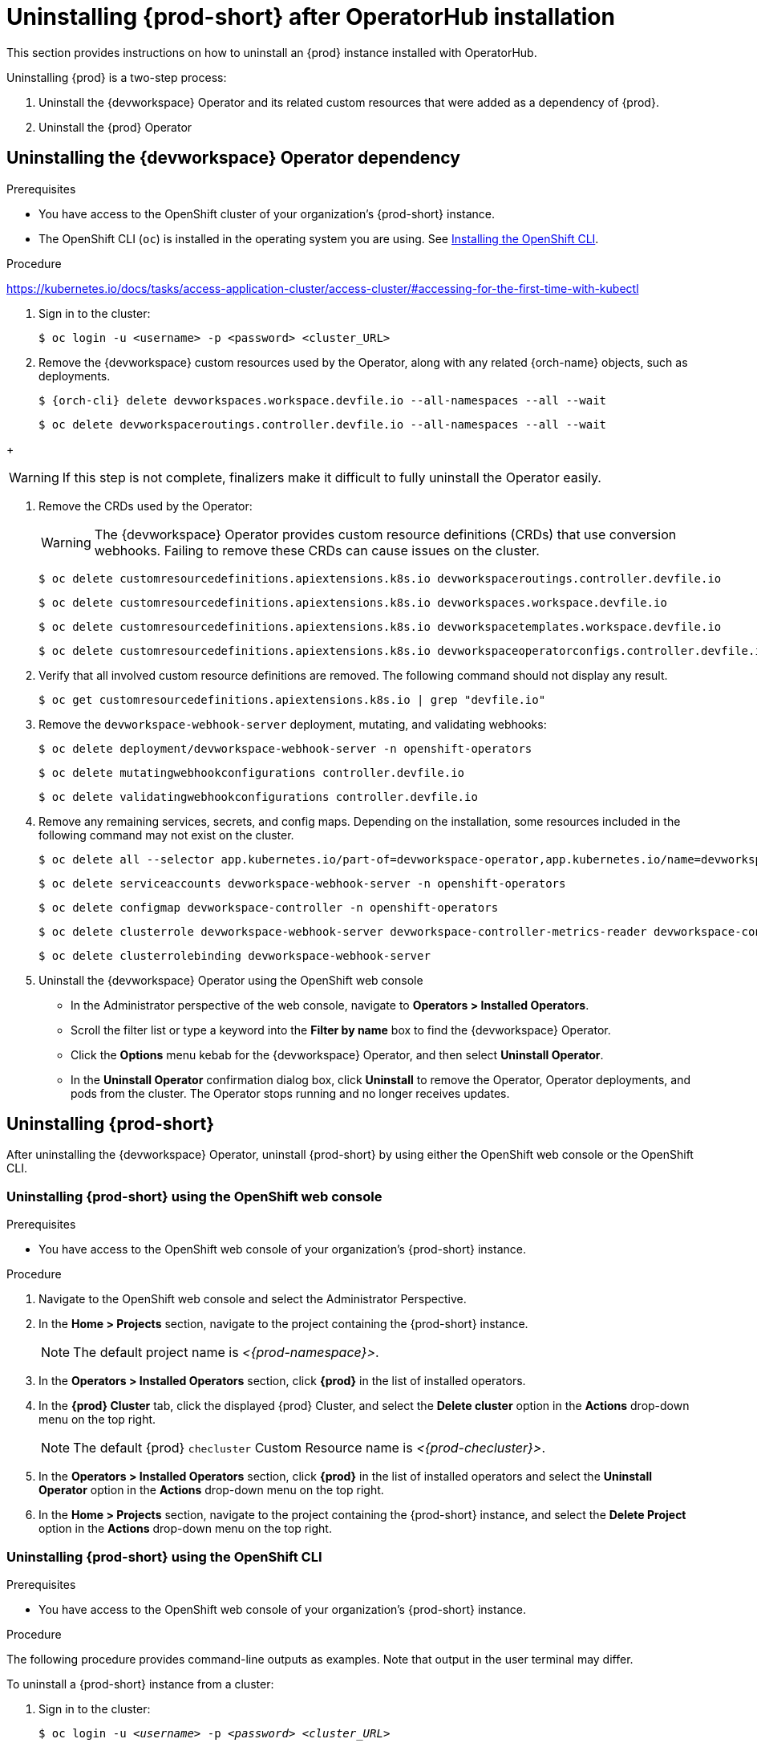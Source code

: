 :navtitle: Uninstalling {prod-short} after Operatorhub installation
:keywords: administration guide, uninstalling-che, uninstalling-che-after-operatorhub-installation
:page-aliases: installation-guide:uninstalling-che-after-operatorhub-installation

[id="uninstalling-{prod-id-short}-after-operatorhub-installation_{context}"]
= Uninstalling {prod-short} after OperatorHub installation

This section provides instructions on how to uninstall an {prod} instance installed with OperatorHub.

Uninstalling {prod} is a two-step process:

. Uninstall the {devworkspace} Operator and its related custom resources that were added as a dependency of {prod}.

. Uninstall the {prod} Operator

== Uninstalling the {devworkspace} Operator dependency

.Prerequisites

* You have access to the OpenShift cluster of your organization's {prod-short} instance.

* The OpenShift CLI (`oc`) is installed in the operating system you are using. See link:https://docs.openshift.com/container-platform/4.10/cli_reference/openshift_cli/getting-started-cli.html#installing-openshift-cli[Installing the OpenShift CLI].

.Procedure

https://kubernetes.io/docs/tasks/access-application-cluster/access-cluster/#accessing-for-the-first-time-with-kubectl

. Sign in to the cluster:

+
[subs="+quotes,+attributes,+macros"]
----
$ oc login -u <username> -p <password> <cluster_URL>
----

. Remove the {devworkspace} custom resources used by the Operator, along with any related {orch-name} objects, such as deployments.

+
[subs="+quotes,+attributes,+macros"]
----
$ {orch-cli} delete devworkspaces.workspace.devfile.io --all-namespaces --all --wait
----

+
[subs="+quotes,+attributes,+macros"]
----
$ oc delete devworkspaceroutings.controller.devfile.io --all-namespaces --all --wait
----

pass:[<!-- vale RedHat.Spelling = NO -->]

+
[WARNING]
====
If this step is not complete, finalizers make it difficult to fully uninstall the Operator easily.
====

pass:[<!-- vale RedHat.Spelling = YES -->]

. Remove the CRDs used by the Operator:

+
[WARNING]
====
The {devworkspace} Operator provides custom resource definitions (CRDs) that use conversion webhooks. Failing to remove these CRDs can cause issues on the cluster.
====

+
[subs="+quotes,+attributes,+macros"]
----
$ oc delete customresourcedefinitions.apiextensions.k8s.io devworkspaceroutings.controller.devfile.io
----

+
[subs="+quotes,+attributes,+macros"]
----
$ oc delete customresourcedefinitions.apiextensions.k8s.io devworkspaces.workspace.devfile.io
----

+
[subs="+quotes,+attributes,+macros"]
----
$ oc delete customresourcedefinitions.apiextensions.k8s.io devworkspacetemplates.workspace.devfile.io
----

+
[subs="+quotes,+attributes,+macros"]
----
$ oc delete customresourcedefinitions.apiextensions.k8s.io devworkspaceoperatorconfigs.controller.devfile.io
----

. Verify that all involved custom resource definitions are removed. The following command should not display any result.

+
[subs="+quotes,+attributes,+macros"]
----
$ oc get customresourcedefinitions.apiextensions.k8s.io | grep "devfile.io"
----

. Remove the `devworkspace-webhook-server` deployment, mutating, and validating webhooks:

+
[subs="+quotes,+attributes,+macros"]
----
$ oc delete deployment/devworkspace-webhook-server -n openshift-operators
----

+
[subs="+quotes,+attributes,+macros"]
----
$ oc delete mutatingwebhookconfigurations controller.devfile.io
----

+
[subs="+quotes,+attributes,+macros"]
----
$ oc delete validatingwebhookconfigurations controller.devfile.io
----

. Remove any remaining services, secrets, and config maps. Depending on the installation, some resources included in the following command may not exist on the cluster.

+
[subs="+quotes,+attributes,+macros"]
----
$ oc delete all --selector app.kubernetes.io/part-of=devworkspace-operator,app.kubernetes.io/name=devworkspace-webhook-server -n openshift-operators
----

+
[subs="+quotes,+attributes,+macros"]
----
$ oc delete serviceaccounts devworkspace-webhook-server -n openshift-operators
----

+
[subs="+quotes,+attributes,+macros"]
----
$ oc delete configmap devworkspace-controller -n openshift-operators
----

+
[subs="+quotes,+attributes,+macros"]
----
$ oc delete clusterrole devworkspace-webhook-server devworkspace-controller-metrics-reader devworkspace-controller-edit-workspaces devworkspace-controller-view-workspaces
----

+
[subs="+quotes,+attributes,+macros"]
----
$ oc delete clusterrolebinding devworkspace-webhook-server
----

. Uninstall the {devworkspace} Operator using the OpenShift
web console

    ** In the Administrator perspective of the web console, navigate to *Operators > Installed Operators*.

    ** Scroll the filter list or type a keyword into the *Filter by name* box to find the {devworkspace} Operator.

    ** Click the *Options* menu kebab for the {devworkspace} Operator, and then select *Uninstall Operator*.

    ** In the *Uninstall Operator* confirmation dialog box, click *Uninstall* to remove the Operator, Operator deployments, and pods from the cluster. The Operator stops running and no longer receives updates.

== Uninstalling {prod-short}

After uninstalling the {devworkspace} Operator, uninstall {prod-short} by using either the OpenShift web console or the OpenShift CLI.

=== Uninstalling {prod-short} using the OpenShift web console

.Prerequisites

* You have access to the OpenShift web console of your organization's {prod-short} instance.

.Procedure

. Navigate to the OpenShift web console and select the Administrator Perspective.

. In the *Home > Projects* section, navigate to the project containing the {prod-short} instance.
+
[NOTE]
====
The default project name is __<{prod-namespace}>__.
====

. In the *Operators > Installed Operators* section, click *{prod}* in the list of installed operators.

. In the *{prod} Cluster* tab, click the displayed {prod} Cluster, and select the *Delete cluster* option in the *Actions* drop-down menu on the top right.
+
[NOTE]
====
The default {prod} `checluster` Custom Resource name is __<{prod-checluster}>__.
====

. In the *Operators > Installed Operators* section, click *{prod}* in the list of installed operators and select the *Uninstall Operator* option in the *Actions* drop-down menu on the top right.

. In the *Home > Projects* section, navigate to the project containing the {prod-short} instance, and select the *Delete Project* option in the *Actions* drop-down menu on the top right.

=== Uninstalling {prod-short} using the OpenShift CLI

.Prerequisites

* You have access to the OpenShift web console of your organization's {prod-short} instance.

.Procedure

The following procedure provides command-line outputs as examples. Note that output in the user terminal may differ.

To uninstall a {prod-short} instance from a cluster:

. Sign in to the cluster:
+
[subs="+quotes"]
----
$ oc login -u _<username>_ -p _<password>_ _<cluster_URL>_
----

. Switch to the project where the {prod-short} instance is deployed:
+
[subs="+quotes,attributes"]
----
$ oc project _<{prod-id-short}_project>_
----

. Obtain the `checluster` Custom Resource name. The following shows a `checluster` Custom Resource named `{prod-checluster}`:
+
[subs="+quotes,attributes"]
----
$ oc get checluster
NAME          AGE
{prod-checluster}   27m
----

. Delete the {prod-short} cluster:
+
[subs="+quotes,attributes"]
----
$ oc delete checluster {prod-checluster}
checluster.org.eclipse.che "{prod-checluster}" deleted
----

. Obtain the name of the {prod-short} cluster service version (CSV) module. The following detects a CSV module named `{prod-deployment}.v{prod-ver}`:
+
[subs="+quotes,attributes"]
----
$ oc get csv
NAME                 DISPLAY       VERSION   REPLACES             PHASE
{prod-deployment}.v{prod-ver}   {prod}   {prod-ver}     {prod-deployment}.v{prod-prev-ver}   Succeeded
----

. Delete the {prod-short} CSV:
+
[subs="+quotes,attributes"]
----
$ oc delete csv {prod-deployment}.v{prod-ver}
clusterserviceversion.operators.coreos.com "{prod-deployment}.v{prod-ver}" deleted
----
